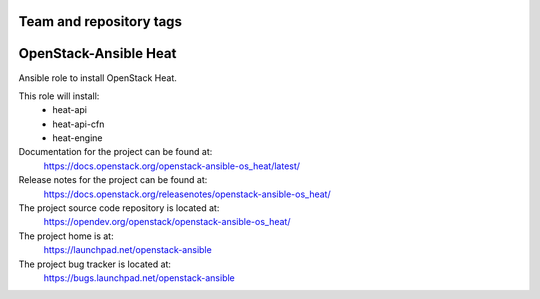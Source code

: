 ========================
Team and repository tags
========================

.. image:: https://governance.openstack.org/tc/badges/openstack-ansible-os_heat.svg
    :target: https://governance.openstack.org/tc/reference/tags/index.html

.. Change things from this point on

======================
OpenStack-Ansible Heat
======================

Ansible role to install OpenStack Heat.

This role will install:
    * heat-api
    * heat-api-cfn
    * heat-engine

Documentation for the project can be found at:
  https://docs.openstack.org/openstack-ansible-os_heat/latest/

Release notes for the project can be found at:
  https://docs.openstack.org/releasenotes/openstack-ansible-os_heat/

The project source code repository is located at:
  https://opendev.org/openstack/openstack-ansible-os_heat/

The project home is at:
  https://launchpad.net/openstack-ansible

The project bug tracker is located at:
  https://bugs.launchpad.net/openstack-ansible
